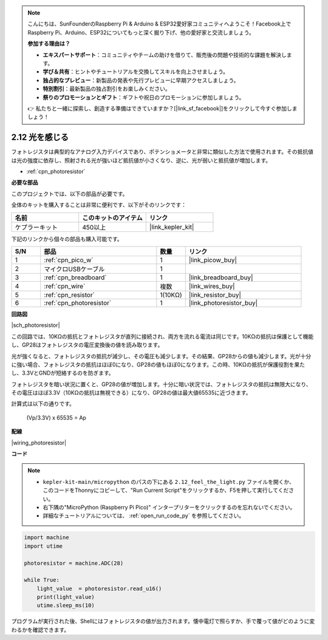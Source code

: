 .. note::

    こんにちは、SunFounderのRaspberry Pi & Arduino & ESP32愛好家コミュニティへようこそ！Facebook上でRaspberry Pi、Arduino、ESP32についてもっと深く掘り下げ、他の愛好家と交流しましょう。

    **参加する理由は？**

    - **エキスパートサポート**：コミュニティやチームの助けを借りて、販売後の問題や技術的な課題を解決します。
    - **学び＆共有**：ヒントやチュートリアルを交換してスキルを向上させましょう。
    - **独占的なプレビュー**：新製品の発表や先行プレビューに早期アクセスしましょう。
    - **特別割引**：最新製品の独占割引をお楽しみください。
    - **祭りのプロモーションとギフト**：ギフトや祝日のプロモーションに参加しましょう。

    👉 私たちと一緒に探索し、創造する準備はできていますか？[|link_sf_facebook|]をクリックして今すぐ参加しましょう！

.. _py_photoresistor:

2.12 光を感じる
=============================

フォトレジスタは典型的なアナログ入力デバイスであり、ポテンショメータと非常に類似した方法で使用されます。その抵抗値は光の強度に依存し、照射される光が強いほど抵抗値が小さくなり、逆に、光が弱いと抵抗値が増加します。

* :ref:`cpn_photoresistor`

**必要な部品**

このプロジェクトでは、以下の部品が必要です。

全体のキットを購入することは非常に便利です、以下がそのリンクです：

.. list-table::
    :widths: 20 20 20
    :header-rows: 1

    *   - 名前
        - このキットのアイテム
        - リンク
    *   - ケプラーキット
        - 450以上
        - |link_kepler_kit|

下記のリンクから個々の部品も購入可能です。

.. list-table::
    :widths: 5 20 5 20
    :header-rows: 1

    *   - S/N
        - 部品
        - 数量
        - リンク

    *   - 1
        - :ref:`cpn_pico_w`
        - 1
        - |link_picow_buy|
    *   - 2
        - マイクロUSBケーブル
        - 1
        - 
    *   - 3
        - :ref:`cpn_breadboard`
        - 1
        - |link_breadboard_buy|
    *   - 4
        - :ref:`cpn_wire`
        - 複数
        - |link_wires_buy|
    *   - 5
        - :ref:`cpn_resistor`
        - 1(10KΩ)
        - |link_resistor_buy|
    *   - 6
        - :ref:`cpn_photoresistor`
        - 1
        - |link_photoresistor_buy|


**回路図**

|sch_photoresistor|

この回路では、10KΩの抵抗とフォトレジスタが直列に接続され、両方を流れる電流は同じです。10KΩの抵抗は保護として機能し、GP28はフォトレジスタの電圧変換後の値を読み取ります。

光が強くなると、フォトレジスタの抵抗が減少し、その電圧も減少します。その結果、GP28からの値も減少します。光が十分に強い場合、フォトレジスタの抵抗はほぼ0になり、GP28の値もほぼ0になります。この時、10KΩの抵抗が保護役割を果たし、3.3VとGNDが短絡するのを防ぎます。

フォトレジスタを暗い状況に置くと、GP28の値が増加します。十分に暗い状況では、フォトレジスタの抵抗は無限大になり、その電圧はほぼ3.3V（10KΩの抵抗は無視できる）になり、GP28の値は最大値65535に近づきます。

計算式は以下の通りです。

    (Vp/3.3V) x 65535 = Ap


**配線**

|wiring_photoresistor|

**コード**

.. note::

    * ``kepler-kit-main/micropython`` のパスの下にある ``2.12_feel_the_light.py`` ファイルを開くか、このコードをThonnyにコピーして、"Run Current Script"をクリックするか、F5を押して実行してください。

    * 右下隅の"MicroPython (Raspberry Pi Pico)" インタープリターをクリックするのを忘れないでください。

    * 詳細なチュートリアルについては、 :ref:`open_run_code_py` を参照してください。

.. code-block:: python

    import machine
    import utime

    photoresistor = machine.ADC(28)

    while True:
        light_value  = photoresistor.read_u16()
        print(light_value)
        utime.sleep_ms(10)

プログラムが実行された後、Shellにはフォトレジスタの値が出力されます。懐中電灯で照らすか、手で覆って値がどのように変わるかを確認できます。
